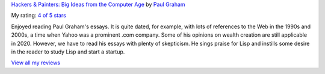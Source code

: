 .. title: Book Review: Hackers and Painters by Paul Graham
.. slug: book-review-hackers-and-painters-by-paul-graham
.. date: 2020-01-22 04:21:00 UTC-08:00
.. tags: books
.. category: book-review
.. link:
.. description:
.. type: text

`Hackers & Painters: Big Ideas from the Computer Age <https://www.goodreads.com/book/show/41793.Hackers_Painters>`_ by `Paul Graham <https://www.goodreads.com/author/show/23551.Paul_Graham>`_

My rating: `4 of 5 stars <https://www.goodreads.com/review/show/3133262402>`_

Enjoyed reading Paul Graham's essays. It is quite dated, for example, with lots
of references to the Web in the 1990s and 2000s, a time when Yahoo was a
prominent .com company. Some of his opinions on wealth creation are still
applicable in 2020. However, we have to read his essays with plenty of
skepticism. He sings praise for Lisp and instills some desire in the reader to
study Lisp and start a startup.

`View all my reviews <https://www.goodreads.com/review/list/1666575-senthil-kumaran>`_

